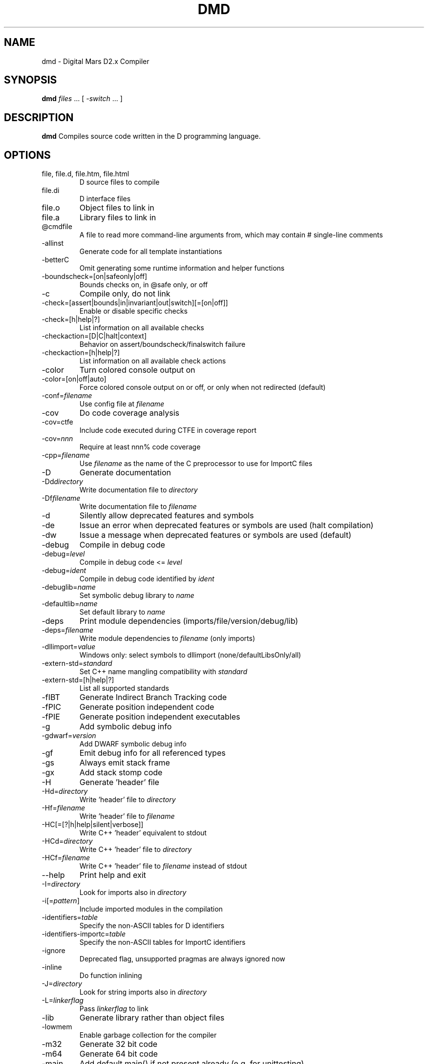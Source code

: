 .TH DMD 1 "2024-06-02" "The D Language Foundation" "The D Language Foundation"
.SH NAME
dmd \- Digital Mars D2.x Compiler
.SH SYNOPSIS
.B dmd \fIfiles\fR ... [ \fI-switch\fR ... ]
.SH DESCRIPTION
.B dmd
Compiles source code written in the D programming language.
.SH OPTIONS
.IP "file, file.d, file.htm, file.html"
D source files to compile
.IP file.di
D interface files
.IP file.o
Object files to link in
.IP file.a
Library files to link in
.IP @cmdfile
A file to read more command-line arguments from,
which may contain # single-line comments
.IP -allinst
Generate code for all template instantiations
.IP -betterC
Omit generating some runtime information and helper functions
.IP -boundscheck=[on|safeonly|off]
Bounds checks on, in @safe only, or off
.IP -c
Compile only, do not link
.IP -check=[assert|bounds|in|invariant|out|switch][=[on|off]]
Enable or disable specific checks
.IP -check=[h|help|?]
List information on all available checks
.IP -checkaction=[D|C|halt|context]
Behavior on assert/boundscheck/finalswitch failure
.IP -checkaction=[h|help|?]
List information on all available check actions
.IP -color
Turn colored console output on
.IP -color=[on|off|auto]
Force colored console output on or off, or only when not redirected (default)
.IP -conf=\fIfilename\fR
Use config file at \fIfilename\fR
.IP -cov
Do code coverage analysis
.IP -cov=ctfe
Include code executed during CTFE in coverage report
.IP -cov=\fInnn\fR
Require at least nnn% code coverage
.IP -cpp=\fIfilename\fR
Use \fIfilename\fR as the name of the C preprocessor to use for ImportC files
.IP -D
Generate documentation
.IP -Dd\fIdirectory\fR
Write documentation file to \fIdirectory\fR
.IP -Df\fIfilename\fR
Write documentation file to \fIfilename\fR
.IP -d
Silently allow deprecated features and symbols
.IP -de
Issue an error when deprecated features or symbols are used (halt compilation)
.IP -dw
Issue a message when deprecated features or symbols are used (default)
.IP -debug
Compile in debug code
.IP -debug=\fIlevel\fR
Compile in debug code <= \fIlevel\fR
.IP -debug=\fIident\fR
Compile in debug code identified by \fIident\fR
.IP -debuglib=\fIname\fR
Set symbolic debug library to \fIname\fR
.IP -defaultlib=\fIname\fR
Set default library to \fIname\fR
.IP -deps
Print module dependencies (imports/file/version/debug/lib)
.IP -deps=\fIfilename\fR
Write module dependencies to \fIfilename\fR (only imports)
.IP -dllimport=\fIvalue\fR
Windows only: select symbols to dllimport (none/defaultLibsOnly/all)
.IP -extern-std=\fIstandard\fR
Set C++ name mangling compatibility with \fIstandard\fR
.IP -extern-std=[h|help|?]
List all supported standards
.IP -fIBT
Generate Indirect Branch Tracking code
.IP -fPIC
Generate position independent code
.IP -fPIE
Generate position independent executables
.IP -g
Add symbolic debug info
.IP -gdwarf=\fIversion\fR
Add DWARF symbolic debug info
.IP -gf
Emit debug info for all referenced types
.IP -gs
Always emit stack frame
.IP -gx
Add stack stomp code
.IP -H
Generate 'header' file
.IP -Hd=\fIdirectory\fR
Write 'header' file to \fIdirectory\fR
.IP -Hf=\fIfilename\fR
Write 'header' file to \fIfilename\fR
.IP -HC[=[?|h|help|silent|verbose]]
Write C++ 'header' equivalent to stdout
.IP -HCd=\fIdirectory\fR
Write C++ 'header' file to \fIdirectory\fR
.IP -HCf=\fIfilename\fR
Write C++ 'header' file to \fIfilename\fR instead of stdout
.IP --help
Print help and exit
.IP -I=\fIdirectory\fR
Look for imports also in \fIdirectory\fR
.IP -i[=\fIpattern\fR]
Include imported modules in the compilation
.IP -identifiers=\fItable\fR
Specify the non-ASCII tables for D identifiers
.IP -identifiers-importc=\fItable\fR
Specify the non-ASCII tables for ImportC identifiers
.IP -ignore
Deprecated flag, unsupported pragmas are always ignored now
.IP -inline
Do function inlining
.IP -J=\fIdirectory\fR
Look for string imports also in \fIdirectory\fR
.IP -L=\fIlinkerflag\fR
Pass \fIlinkerflag\fR to link
.IP -lib
Generate library rather than object files
.IP -lowmem
Enable garbage collection for the compiler
.IP -m32
Generate 32 bit code
.IP -m64
Generate 64 bit code
.IP -main
Add default main() if not present already (e.g. for unittesting)
.IP -makedeps[=\fIfilename\fR]
Print dependencies in Makefile compatible format to \fIfilename\fR or stdout.
.IP -man
Open web browser on manual page
.IP -map
Generate linker .map file
.IP -mcpu=\fIid\fR
Generate instructions for architecture identified by \fIid\fR
.IP -mcpu=[h|help|?]
List all architecture options
.IP -mixin=\fIfilename\fR
Expand and save mixins to file specified by \fIfilename\fR
.IP -mv=\fIpackage.module\fR=<filespec>
Use <filespec> as source file for \fIpackage.module\fR
.IP -noboundscheck
No array bounds checking (deprecated, use -boundscheck=off)
.IP -nothrow
Assume no Exceptions will be thrown
.IP -O
Optimize
.IP -o-
Do not write object file
.IP -od=\fIdirectory\fR
Write object & library files to \fIdirectory\fR
.IP -of=\fIfilename\fR
Name output file to \fIfilename\fR
.IP -op
Preserve source path for output files
.IP -os=\fIos\fR
Sets target operating system to \fIos\fR
.IP -P=\fIpreprocessorflag\fR
Pass \fIpreprocessorflag\fR to C preprocessor
.IP -preview=\fIname\fR
Enable an upcoming language change identified by \fIname\fR
.IP -preview=[h|help|?]
List all upcoming language changes
.IP -profile
Profile runtime performance of generated code
.IP -profile=gc
Profile runtime allocations
.IP -release
Contracts and asserts are not emitted, and bounds checking is performed only in @safe functions
.IP -revert=\fIname\fR
Revert language change identified by \fIname\fR
.IP -revert=[h|help|?]
List all revertable language changes
.IP -run \fIsrcfile\fR
Compile, link, and run the program \fIsrcfile\fR
.IP -shared
Generate shared library (DLL)
.IP -target=\fItriple\fR
Use \fItriple\fR as <arch>-[<vendor>-]<os>[-<cenv>[-<cppenv]]
.IP -transition=\fIname\fR
Help with language change identified by \fIname\fR
.IP -transition=[h|help|?]
List all language changes
.IP -unittest
Compile in unit tests
.IP -v
Verbose
.IP -vasm
List generated assembler for each function
.IP -vcolumns
Print character (column) numbers in diagnostics
.IP -verror-style=[digitalmars|gnu]
Set the style for file/line number annotations on compiler messages
.IP -verror-supplements=\fInum\fR
Limit the number of supplemental messages for each error (0 means unlimited)
.IP -verrors=\fInum\fR
Limit the number of error/deprecation messages (0 means unlimited)
.IP -verrors=context
Show error messages with the context of the erroring source line
.IP -verrors=spec
Show errors from speculative compiles such as __traits(compiles,...)
.IP --version
Print compiler version and exit
.IP -version=\fIlevel\fR
Compile in version code >= \fIlevel\fR
.IP -version=\fIident\fR
Compile in version code identified by \fIident\fR
.IP -vgc
List all gc allocations including hidden ones
.IP -visibility=\fIvalue\fR
Default visibility of symbols (default/hidden/public)
.IP -vtls
List all variables going into thread local storage
.IP -vtemplates=[list-instances]
List statistics on template instantiations
.IP -w
Warnings as errors (compilation will halt)
.IP -wi
Warnings as messages (compilation will continue)
.IP -wo
Warnings about use of obsolete features (compilation will continue)
.IP -X
Generate JSON file
.IP -Xf=\fIfilename\fR
Write JSON file to \fIfilename\fR
.IP -Xcc=\fIdriverflag\fR
Pass \fIdriverflag\fR to linker driver (cc)
.SH TRANSITIONS
Language changes listed by \fB-transition=id\fR:
.IP \fIfield\fR
List all non-mutable fields which occupy an object instance
.IP \fIcomplex\fR
Give deprecation messages about all usages of complex or imaginary types
.IP \fItls\fR
List all variables going into thread local storage
.IP \fIin\fR
List all usages of 'in' on parameter
.SH LINKING
Linking is done directly by the
.B dmd
compiler after a successful compile. To prevent
.B dmd
from running the linker, use the
.B -c
switch.
.PP
The actual linking is done by running \fBgcc\fR.
This ensures compatibility with modules compiled with
\fBgcc\fR.
.SH FILES
.TP
.I /etc/dmd.conf
System wide \fBdmd\fR config file. See
.BR dmd.conf(5)
for details.
.SH ENVIRONMENT
The D compiler dmd uses the following environment
variables:
.IP DFLAGS 10
The value of
.B DFLAGS
is treated as if it were appended on the command line to
\fBdmd\fR.
.SH AUTHOR
Copyright (c) 1999-2024 by The D Language Foundation written by Walter Bright
.SH "ONLINE DOCUMENTATION"
.UR https://dlang.org/dmd.html
https://dlang.org/dmd.html
.UE
.SH "SEE ALSO"
.BR dmd.conf (5)
.BR rdmd (1)
.BR dumpobj (1)
.BR obj2asm (1)
.BR gcc (1)
